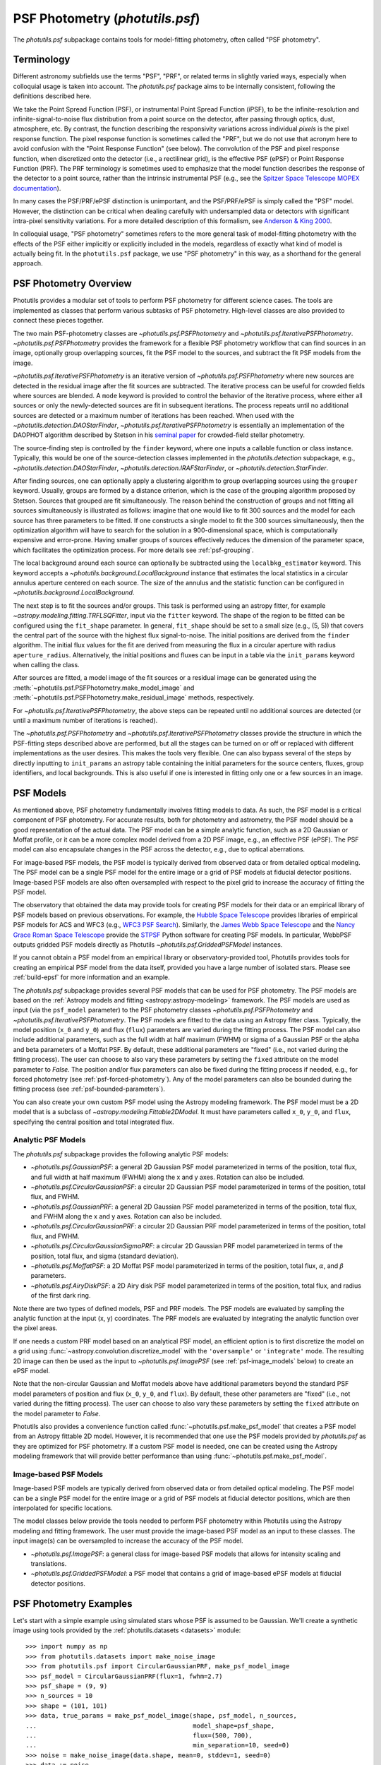 .. _psf-photometry:

PSF Photometry (`photutils.psf`)
================================

The `photutils.psf` subpackage contains tools for model-fitting
photometry, often called "PSF photometry".


.. _psf-terminology:

Terminology
-----------

Different astronomy subfields use the terms "PSF", "PRF", or related
terms in slightly varied ways, especially when colloquial usage is
taken into account. The `photutils.psf` package aims to be internally
consistent, following the definitions described here.

We take the Point Spread Function (PSF), or instrumental Point
Spread Function (iPSF), to be the infinite-resolution and
infinite-signal-to-noise flux distribution from a point source on
the detector, after passing through optics, dust, atmosphere, etc.
By contrast, the function describing the responsivity variations
across individual *pixels* is the pixel response function. The
pixel response function is sometimes called the "PRF", but we
do not use that acronym here to avoid confusion with the "Point
Response Function" (see below). The convolution of the PSF and
pixel response function, when discretized onto the detector
(i.e., a rectilinear grid), is the effective PSF (ePSF) or Point
Response Function (PRF). The PRF terminology is sometimes used to
emphasize that the model function describes the response of the
detector to a point source, rather than the intrinsic instrumental
PSF (e.g., see the `Spitzer Space Telescope MOPEX documentation
<https://irsa.ipac.caltech.edu/data/SPITZER/docs/dataanalysistools/tools
/mopex/mopexusersguide/89/>`_).

In many cases the PSF/PRF/ePSF distinction is unimportant, and the
PSF/PRF/ePSF is simply called the "PSF" model. However, the distinction
can be critical when dealing carefully with undersampled data or
detectors with significant intra-pixel sensitivity variations. For a
more detailed description of this formalism, see `Anderson & King 2000
<https://ui.adsabs.harvard.edu/abs/2000PASP..112.1360A/abstract>`_.

In colloquial usage, "PSF photometry" sometimes refers to the
more general task of model-fitting photometry with the effects of
the PSF either implicitly or explicitly included in the models,
regardless of exactly what kind of model is actually being fit. In the
``photutils.psf`` package, we use "PSF photometry" in this way, as a
shorthand for the general approach.


PSF Photometry Overview
-----------------------

Photutils provides a modular set of tools to perform PSF photometry
for different science cases. The tools are implemented as classes that
perform various subtasks of PSF photometry. High-level classes are also
provided to connect these pieces together.

The two main PSF-photometry classes are `~photutils.psf.PSFPhotometry`
and `~photutils.psf.IterativePSFPhotometry`.
`~photutils.psf.PSFPhotometry` provides the framework for a flexible PSF
photometry workflow that can find sources in an image, optionally group
overlapping sources, fit the PSF model to the sources, and subtract the
fit PSF models from the image.

`~photutils.psf.IterativePSFPhotometry` is an iterative version of
`~photutils.psf.PSFPhotometry` where new sources are detected in the
residual image after the fit sources are subtracted. The iterative
process can be useful for crowded fields where sources are blended. A
``mode`` keyword is provided to control the behavior of the iterative
process, where either all sources or only the newly-detected sources are
fit in subsequent iterations. The process repeats until no additional
sources are detected or a maximum number of iterations has been
reached. When used with the `~photutils.detection.DAOStarFinder`,
`~photutils.psf.IterativePSFPhotometry` is essentially an implementation
of the DAOPHOT algorithm described by Stetson in his `seminal paper
<https://ui.adsabs.harvard.edu/abs/1987PASP...99..191S/abstract>`_ for
crowded-field stellar photometry.

The source-finding step is controlled by the ``finder``
keyword, where one inputs a callable function or class
instance. Typically, this would be one of the source-detection
classes implemented in the `photutils.detection`
subpackage, e.g., `~photutils.detection.DAOStarFinder`,
`~photutils.detection.IRAFStarFinder`, or
`~photutils.detection.StarFinder`.

After finding sources, one can optionally apply a clustering algorithm
to group overlapping sources using the ``grouper`` keyword. Usually,
groups are formed by a distance criterion, which is the case of the
grouping algorithm proposed by Stetson. Sources that grouped are fit
simultaneously. The reason behind the construction of groups and not
fitting all sources simultaneously is illustrated as follows: imagine
that one would like to fit 300 sources and the model for each source
has three parameters to be fitted. If one constructs a single model to
fit the 300 sources simultaneously, then the optimization algorithm
will have to search for the solution in a 900-dimensional space, which
is computationally expensive and error-prone. Having smaller groups
of sources effectively reduces the dimension of the parameter space,
which facilitates the optimization process. For more details see
:ref:`psf-grouping`.

The local background around each source can optionally be subtracted
using the ``localbkg_estimator`` keyword. This keyword accepts a
`~photutils.background.LocalBackground` instance that estimates the
local statistics in a circular annulus aperture centered on each source.
The size of the annulus and the statistic function can be configured in
`~photutils.background.LocalBackground`.

The next step is to fit the sources and/or groups. This
task is performed using an astropy fitter, for example
`~astropy.modeling.fitting.TRFLSQFitter`, input via the ``fitter``
keyword. The shape of the region to be fitted can be configured using
the ``fit_shape`` parameter. In general, ``fit_shape`` should be set to
a small size (e.g., (5, 5)) that covers the central part of the source
with the highest flux signal-to-noise. The initial positions are derived
from the ``finder`` algorithm. The initial flux values for the fit are
derived from measuring the flux in a circular aperture with radius
``aperture_radius``. Alternatively, the initial positions and fluxes can
be input in a table via the ``init_params`` keyword when calling the
class.

After sources are fitted, a model image of the fit
sources or a residual image can be generated using the
:meth:`~photutils.psf.PSFPhotometry.make_model_image` and
:meth:`~photutils.psf.PSFPhotometry.make_residual_image` methods,
respectively.

For `~photutils.psf.IterativePSFPhotometry`, the above steps can be
repeated until no additional sources are detected (or until a maximum
number of iterations is reached).

The `~photutils.psf.PSFPhotometry` and
`~photutils.psf.IterativePSFPhotometry` classes provide the structure
in which the PSF-fitting steps described above are performed, but
all the stages can be turned on or off or replaced with different
implementations as the user desires. This makes the tools very flexible.
One can also bypass several of the steps by directly inputting to
``init_params`` an astropy table containing the initial parameters for
the source centers, fluxes, group identifiers, and local backgrounds.
This is also useful if one is interested in fitting only one or a few
sources in an image.


.. _psf-models:

PSF Models
----------

As mentioned above, PSF photometry fundamentally involves fitting
models to data. As such, the PSF model is a critical component of PSF
photometry. For accurate results, both for photometry and astrometry,
the PSF model should be a good representation of the actual data. The
PSF model can be a simple analytic function, such as a 2D Gaussian
or Moffat profile, or it can be a more complex model derived from a
2D PSF image, e.g., an effective PSF (ePSF). The PSF model can also
encapsulate changes in the PSF across the detector, e.g., due to optical
aberrations.

For image-based PSF models, the PSF model is typically derived from
observed data or from detailed optical modeling. The PSF model can be
a single PSF model for the entire image or a grid of PSF models at
fiducial detector positions. Image-based PSF models are also often
oversampled with respect to the pixel grid to increase the accuracy of
fitting the PSF model.

The observatory that obtained the data may provide tools for creating
PSF models for their data or an empirical library of PSF models
based on previous observations. For example, the `Hubble Space
Telescope <https://www.stsci.edu/hst>`_ provides libraries of
empirical PSF models for ACS and WFC3 (e.g., `WFC3 PSF Search
<https://www.stsci.edu/hst/instrumentation/wfc3/data-analysis/psf/psf-search>`_).
Similarly, the `James Webb Space Telescope <https://www.stsci.edu/jwst>`_
and the `Nancy Grace Roman Space Telescope <https://www.stsci.edu/roman>`_
provide the `STPSF <https://stpsf.readthedocs.io/>`_ Python software
for creating PSF models. In particular, WebbPSF outputs gridded PSF
models directly as Photutils `~photutils.psf.GriddedPSFModel` instances.

If you cannot obtain a PSF model from an empirical library or
observatory-provided tool, Photutils provides tools for creating an
empirical PSF model from the data itself, provided you have a large
number of isolated stars. Please see :ref:`build-epsf` for more
information and an example.

The `photutils.psf` subpackage provides several PSF models that
can be used for PSF photometry. The PSF models are based on the
:ref:`Astropy models and fitting <astropy:astropy-modeling>` framework.
The PSF models are used as input (via the ``psf_model`` parameter)
to the PSF photometry classes `~photutils.psf.PSFPhotometry` and
`~photutils.psf.IterativePSFPhotometry`. The PSF models are fitted to
the data using an Astropy fitter class. Typically, the model position
(``x_0`` and ``y_0``) and flux (``flux``) parameters are varied
during the fitting process. The PSF model can also include additional
parameters, such as the full width at half maximum (FWHM) or sigma of
a Gaussian PSF or the alpha and beta parameters of a Moffat PSF. By
default, these additional parameters are "fixed" (i.e., not varied
during the fitting process). The user can choose to also vary these
parameters by setting the ``fixed`` attribute on the model parameter
to `False`. The position and/or flux parameters can also be fixed
during the fitting process if needed, e.g., for forced photometry (see
:ref:`psf-forced-photometry`). Any of the model parameters can also be
bounded during the fitting process (see :ref:`psf-bounded-parameters`).

You can also create your own custom PSF model using the Astropy modeling
framework. The PSF model must be a 2D model that is a subclass of
`~astropy.modeling.Fittable2DModel`. It must have parameters called
``x_0``, ``y_0``, and ``flux``, specifying the central position and
total integrated flux.


Analytic PSF Models
^^^^^^^^^^^^^^^^^^^

The `photutils.psf` subpackage provides the following analytic PSF
models:

- `~photutils.psf.GaussianPSF`: a general 2D Gaussian PSF model
  parameterized in terms of the position, total flux, and full width
  at half maximum (FWHM) along the x and y axes. Rotation can also be
  included.

- `~photutils.psf.CircularGaussianPSF`: a circular 2D Gaussian PSF model
  parameterized in terms of the position, total flux, and FWHM.

- `~photutils.psf.GaussianPRF`: a general 2D Gaussian PSF model
  parameterized in terms of the position, total flux, and FWHM
  along the x and y axes. Rotation can also be included.

- `~photutils.psf.CircularGaussianPRF`: a circular 2D Gaussian PRF model
  parameterized in terms of the position, total flux, and FWHM.

- `~photutils.psf.CircularGaussianSigmaPRF`: a circular 2D Gaussian PRF
  model parameterized in terms of the position, total flux, and sigma
  (standard deviation).

- `~photutils.psf.MoffatPSF`: a 2D Moffat PSF model parameterized in
  terms of the position, total flux, :math:`\alpha`, and :math:`\beta`
  parameters.

- `~photutils.psf.AiryDiskPSF`: a 2D Airy disk PSF model parameterized
  in terms of the position, total flux, and radius of the first dark
  ring.

Note there are two types of defined models, PSF and PRF models. The PSF
models are evaluated by sampling the analytic function at the input (x,
y) coordinates. The PRF models are evaluated by integrating the analytic
function over the pixel areas.

If one needs a custom PRF model based on an analytical PSF model, an
efficient option is to first discretize the model on a grid using
:func:`~astropy.convolution.discretize_model` with the ``'oversample'``
or ``'integrate'`` mode. The resulting 2D image can then be used as the
input to `~photutils.psf.ImagePSF` (see :ref:`psf-image_models` below)
to create an ePSF model.

Note that the non-circular Gaussian and Moffat models above have
additional parameters beyond the standard PSF model parameters of
position and flux (``x_0``, ``y_0``, and ``flux``). By default, these
other parameters are "fixed" (i.e., not varied during the fitting
process). The user can choose to also vary these parameters by setting
the ``fixed`` attribute on the model parameter to `False`.

Photutils also provides a convenience function called
:func:`~photutils.psf.make_psf_model` that creates a PSF model from an
Astropy fittable 2D model. However, it is recommended that one use the
PSF models provided by `photutils.psf` as they are optimized for PSF
photometry. If a custom PSF model is needed, one can be created using
the Astropy modeling framework that will provide better performance than
using :func:`~photutils.psf.make_psf_model`.


.. _psf-image_models:

Image-based PSF Models
^^^^^^^^^^^^^^^^^^^^^^

Image-based PSF models are typically derived from observed data or from
detailed optical modeling. The PSF model can be a single PSF model for
the entire image or a grid of PSF models at fiducial detector positions,
which are then interpolated for specific locations.

The model classes below provide the tools needed to perform PSF
photometry within Photutils using the Astropy modeling and fitting
framework. The user must provide the image-based PSF model as an input
to these classes. The input image(s) can be oversampled to increase the
accuracy of the PSF model.

- `~photutils.psf.ImagePSF`: a general class for image-based PSF models
  that allows for intensity scaling and translations.

- `~photutils.psf.GriddedPSFModel`: a PSF model that contains a grid of
  image-based ePSF models at fiducial detector positions.


.. _psf-photometry-examples:

PSF Photometry Examples
-----------------------

Let's start with a simple example using simulated stars whose PSF is
assumed to be Gaussian. We'll create a synthetic image using tools
provided by the :ref:`photutils.datasets <datasets>` module::

    >>> import numpy as np
    >>> from photutils.datasets import make_noise_image
    >>> from photutils.psf import CircularGaussianPRF, make_psf_model_image
    >>> psf_model = CircularGaussianPRF(flux=1, fwhm=2.7)
    >>> psf_shape = (9, 9)
    >>> n_sources = 10
    >>> shape = (101, 101)
    >>> data, true_params = make_psf_model_image(shape, psf_model, n_sources,
    ...                                          model_shape=psf_shape,
    ...                                          flux=(500, 700),
    ...                                          min_separation=10, seed=0)
    >>> noise = make_noise_image(data.shape, mean=0, stddev=1, seed=0)
    >>> data += noise
    >>> error = np.abs(noise)

Let's plot the image:

.. plot::

    import matplotlib.pyplot as plt
    from photutils.datasets import make_noise_image
    from photutils.psf import CircularGaussianPRF, make_psf_model_image

    psf_model = CircularGaussianPRF(flux=1, fwhm=2.7)
    psf_shape = (9, 9)
    n_sources = 10
    shape = (101, 101)
    data, true_params = make_psf_model_image(shape, psf_model, n_sources,
                                             model_shape=psf_shape,
                                             flux=(500, 700),
                                             min_separation=10, seed=0)
    noise = make_noise_image(data.shape, mean=0, stddev=1, seed=0)
    data += noise
    plt.imshow(data, origin='lower')
    plt.title('Simulated Data')
    plt.colorbar()


Fitting multiple sources
^^^^^^^^^^^^^^^^^^^^^^^^

Now let's use `~photutils.psf.PSFPhotometry` to perform PSF photometry
on the sources in this image. Note that the input image must be
background-subtracted prior to using the photometry classes. See
:ref:`background` for tools to subtract a global background from an
image. This step is not needed for our synthetic image because it does
not include background.

We'll use the `~photutils.detection.DAOStarFinder` class for
source detection. We'll estimate the initial fluxes of each
source using a circular aperture with a radius 4 pixels. The
central 5x5 pixel region of each source will be fit using an
`~photutils.psf.CircularGaussianPRF` PSF model. First, let's create an
instance of the `~photutils.psf.PSFPhotometry` class::

    >>> from photutils.detection import DAOStarFinder
    >>> from photutils.psf import PSFPhotometry
    >>> psf_model = CircularGaussianPRF(flux=1, fwhm=2.7)
    >>> fit_shape = (5, 5)
    >>> finder = DAOStarFinder(6.0, 2.0)
    >>> psfphot = PSFPhotometry(psf_model, fit_shape, finder=finder,
    ...                         aperture_radius=4)

To perform the PSF fitting, we then call the class instance
on the data array, and optionally an error and mask array. A
`~astropy.nddata.NDData` object holding the data, error, and mask arrays
can also be input into the ``data`` parameter. Note that all non-finite
(e.g., NaN or inf) data values are automatically masked. Here we input
the data and error arrays::

    >>> phot = psfphot(data, error=error)

A table of initial PSF model parameter values can also be input when
calling the class instance. An example of that is shown later.

Equivalently, one can input an `~astropy.nddata.NDData` object with any
uncertainty object that can be converted to standard-deviation errors:

.. doctest-skip::

    >>> from astropy.nddata import NDData, StdDevUncertainty
    >>> uncertainty = StdDevUncertainty(error)
    >>> nddata = NDData(data, uncertainty=uncertainty)
    >>> phot2 = psfphot(nddata)

The result is an astropy `~astropy.table.Table` with columns for the
source and group identification numbers, the x, y, and flux initial,
fit, and error values, local background, number of unmasked pixels
fit, the group size, quality-of-fit metrics, and flags. See the
`~photutils.psf.PSFPhotometry` documentation for descriptions of the
output columns.

The full table cannot be shown here as it has many columns, but let's
print the source ID along with the fit x, y, and flux values::

    >>> phot['x_fit'].info.format = '.4f'  # optional format
    >>> phot['y_fit'].info.format = '.4f'
    >>> phot['flux_fit'].info.format = '.4f'
    >>> print(phot[('id', 'x_fit', 'y_fit', 'flux_fit')])  # doctest: +FLOAT_CMP
     id  x_fit   y_fit  flux_fit
    --- ------- ------- --------
      1 54.5658  7.7644 514.0091
      2 29.0865 25.6111 536.5793
      3 79.6281 28.7487 618.7642
      4 63.2340 48.6408 563.3437
      5 88.8848 54.1202 619.8904
      6 79.8763 61.1380 648.1658
      7 90.9606 72.0861 601.8593
      8  7.8038 78.5734 635.6317
      9  5.5350 89.8870 539.6831
     10 71.8414 90.5842 692.3373

Let's create the residual image::

    >>> resid = psfphot.make_residual_image(data)

and plot it:

.. plot::

    import matplotlib.pyplot as plt
    import numpy as np
    from astropy.visualization import simple_norm
    from photutils.datasets import make_noise_image
    from photutils.detection import DAOStarFinder
    from photutils.psf import (CircularGaussianPRF, PSFPhotometry,
                               make_psf_model_image)

    psf_model = CircularGaussianPRF(flux=1, fwhm=2.7)
    psf_shape = (9, 9)
    n_sources = 10
    shape = (101, 101)

    data, true_params = make_psf_model_image(shape, psf_model, n_sources,
                                             model_shape=psf_shape,
                                             flux=(500, 700),
                                             min_separation=10, seed=0)
    noise = make_noise_image(data.shape, mean=0, stddev=1, seed=0)
    data += noise
    error = np.abs(noise)

    psf_model = CircularGaussianPRF(flux=1, fwhm=2.7)
    fit_shape = (5, 5)
    finder = DAOStarFinder(6.0, 2.0)
    psfphot = PSFPhotometry(psf_model, fit_shape, finder=finder,
                            aperture_radius=4)
    phot = psfphot(data, error=error)

    resid = psfphot.make_residual_image(data)

    fig, ax = plt.subplots(nrows=1, ncols=3, figsize=(15, 5))
    norm = simple_norm(data, 'sqrt', percent=99)
    ax[0].imshow(data, origin='lower', norm=norm)
    ax[1].imshow(data - resid, origin='lower', norm=norm)
    im = ax[2].imshow(resid, origin='lower', norm=norm)
    ax[0].set_title('Data')
    ax[1].set_title('Model')
    ax[2].set_title('Residual Image')
    plt.tight_layout()

The residual image looks like noise, indicating good fits to the
sources.

Further details about the PSF fitting can be obtained from attributes on
the `~photutils.psf.PSFPhotometry` instance. For example, the results
from the ``finder`` instance called during PSF fitting can be accessed
using the ``finder_results`` attribute (the ``finder`` returns an
astropy table)::

    >>> psfphot.finder_results['xcentroid'].info.format = '.4f'  # optional format
    >>> psfphot.finder_results['ycentroid'].info.format = '.4f'  # optional format
    >>> psfphot.finder_results['sharpness'].info.format = '.4f'  # optional format
    >>> psfphot.finder_results['peak'].info.format = '.4f'
    >>> psfphot.finder_results['flux'].info.format = '.4f'
    >>> psfphot.finder_results['mag'].info.format = '.4f'
    >>> psfphot.finder_results['daofind_mag'].info.format = '.4f'
    >>> print(psfphot.finder_results)  # doctest: +FLOAT_CMP
     id xcentroid ycentroid sharpness ...   peak    flux     mag   daofind_mag
    --- --------- --------- --------- ... ------- -------- ------- -----------
      1   54.5299    7.7460    0.6006 ... 53.5953 476.3221 -6.6948     -2.1093
      2   29.0927   25.5992    0.5955 ... 57.1982 499.4443 -6.7462     -2.1958
      3   79.6185   28.7515    0.5957 ... 65.7175 574.1382 -6.8975     -2.3401
      4   63.2485   48.6134    0.5802 ... 58.3985 521.4656 -6.7931     -2.2209
      5   88.8820   54.1311    0.5948 ... 69.1869 576.2842 -6.9016     -2.4379
      6   79.8727   61.1208    0.6216 ... 74.0935 612.8353 -6.9684     -2.4799
      7   90.9621   72.0803    0.6167 ... 68.4157 561.7163 -6.8738     -2.4035
      8    7.7962   78.5465    0.5979 ... 66.2173 595.6881 -6.9375     -2.3167
      9    5.5858   89.8664    0.5741 ... 54.3786 505.6093 -6.7595     -2.1188
     10   71.8303   90.5624    0.6038 ... 73.5747 639.9299 -7.0153     -2.4516


Fitting a single source
^^^^^^^^^^^^^^^^^^^^^^^

In some cases, one may want to fit only a single source (or few sources)
in an image. We can do that by defining a table of the sources that we
want to fit. For this example, let's fit the single source at ``(x,
y) = (63, 49)``. We first define a table with this position and then
pass that table into the ``init_params`` keyword when calling the PSF
photometry class on the data::

    >>> from astropy.table import QTable
    >>> init_params = QTable()
    >>> init_params['x'] = [63]
    >>> init_params['y'] = [49]
    >>> phot = psfphot(data, error=error, init_params=init_params)

The PSF photometry class allows for flexible input column names
using a heuristic to identify the x, y, and flux columns. See
`~photutils.psf.PSFPhotometry` for more details.

The output table contains only the fit results for the input source::

    >>> phot['x_fit'].info.format = '.4f'  # optional format
    >>> phot['y_fit'].info.format = '.4f'
    >>> phot['flux_fit'].info.format = '.4f'
    >>> print(phot[('id', 'x_fit', 'y_fit', 'flux_fit')])  # doctest: +FLOAT_CMP
     id  x_fit   y_fit  flux_fit
    --- ------- ------- --------
      1 63.2340 48.6408 563.3426

Finally, let's show the residual image. The red circular aperture shows
the location of the source that was fit and subtracted.

.. plot::

    import matplotlib.pyplot as plt
    import numpy as np
    from astropy.table import QTable
    from astropy.visualization import simple_norm
    from photutils.aperture import CircularAperture
    from photutils.datasets import make_noise_image
    from photutils.detection import DAOStarFinder
    from photutils.psf import (CircularGaussianPRF, PSFPhotometry,
                               make_psf_model_image)

    psf_model = CircularGaussianPRF(flux=1, fwhm=2.7)
    psf_shape = (9, 9)
    n_sources = 10
    shape = (101, 101)

    data, true_params = make_psf_model_image(shape, psf_model, n_sources,
                                             model_shape=psf_shape,
                                             flux=(500, 700),
                                             min_separation=10, seed=0)
    noise = make_noise_image(data.shape, mean=0, stddev=1, seed=0)
    data += noise
    error = np.abs(noise)

    psf_model = CircularGaussianPRF(flux=1, fwhm=2.7)
    fit_shape = (5, 5)
    finder = DAOStarFinder(6.0, 2.0)
    psfphot = PSFPhotometry(psf_model, fit_shape, finder=finder,
                            aperture_radius=4)

    init_params = QTable()
    init_params['x'] = [63]
    init_params['y'] = [49]
    phot = psfphot(data, error=error, init_params=init_params)

    resid = psfphot.make_residual_image(data)
    aper = CircularAperture(zip(phot['x_fit'], phot['y_fit']), r=4)

    fig, ax = plt.subplots(nrows=1, ncols=3, figsize=(15, 5))
    norm = simple_norm(data, 'sqrt', percent=99)
    ax[0].imshow(data, origin='lower', norm=norm)
    ax[1].imshow(data - resid, origin='lower', norm=norm)
    im = ax[2].imshow(resid, origin='lower', norm=norm)
    ax[0].set_title('Data')
    aper.plot(ax=ax[0], color='red')
    ax[1].set_title('Model')
    aper.plot(ax=ax[1], color='red')
    ax[2].set_title('Residual Image')
    aper.plot(ax=ax[2], color='red')
    plt.tight_layout()


.. _psf-forced-photometry:

Forced Photometry (Fixed Model Parameters)
^^^^^^^^^^^^^^^^^^^^^^^^^^^^^^^^^^^^^^^^^^

In general, the three parameters fit for each source are the x and
y positions and the flux. However, the astropy modeling and fitting
framework allows any of these parameters to be fixed during the fitting.

Let's say you want to fix the (x, y) position for each source. You can
do that by setting the ``fixed`` attribute on the model parameters::

    >>> psf_model2 = CircularGaussianPRF(flux=1, fwhm=2.7)
    >>> psf_model2.x_0.fixed = True
    >>> psf_model2.y_0.fixed = True
    >>> psf_model2.fixed
    {'flux': False, 'x_0': True, 'y_0': True, 'fwhm': True}

Now when the model is fit, the flux will be varied but, the (x, y)
position will be fixed at its initial position for every source. Let's
just fit a single source (defined in ``init_params``)::

    >>> psfphot = PSFPhotometry(psf_model2, fit_shape, finder=finder,
    ...                         aperture_radius=4)
    >>> phot = psfphot(data, error=error, init_params=init_params)

The output table shows that the (x, y) position was unchanged, with the
fit values being identical to the initial values. However, the flux was
fit::

    >>> phot['flux_init'].info.format = '.4f'  # optional format
    >>> phot['flux_fit'].info.format = '.4f'
    >>> print(phot[('id', 'x_init', 'y_init', 'flux_init', 'x_fit',
    ...             'y_fit', 'flux_fit')])  # doctest: +FLOAT_CMP
     id x_init y_init flux_init x_fit y_fit flux_fit
    --- ------ ------ --------- ----- ----- --------
      1     63     49  556.5067  63.0  49.0 500.2997


.. _psf-bounded-parameters:

Bounded Model Parameters
^^^^^^^^^^^^^^^^^^^^^^^^

The astropy modeling and fitting framework also allows for bounding the
parameter values during the fitting process. However, not all astropy
"Fitter" classes support parameter bounds. Please see `Fitting Model to
Data <https://docs.astropy.org/en/stable/modeling/fitting.html>`_ for
more details.

The model parameter bounds apply to all sources in the image,
thus this mechanism cannot be used to bound the x and y positions
of individual sources. However, the x and y positions can be
bounded for individual sources during the fitting by using the
``xy_bounds`` keyword in `~photutils.psf.PSFPhotometry` and
`~photutils.psf.IterativePSFPhotometry`. This keyword accepts a tuple of
floats representing the maximum distance in pixels that a fitted source
can be from its initial (x, y) position.

For example, you may want to constrain the flux of a source to be
between certain values or ensure that it is a non-negative value. This
can be done by setting the ``bounds`` attribute on the input PSF model
parameters. Here we constrain the flux to be greater than or equal to
0::

    >>> psf_model3 = CircularGaussianPRF(flux=1, fwhm=2.7)
    >>> psf_model3.flux.bounds = (0, None)
    >>> psf_model3.bounds  # doctest: +FLOAT_CMP
    {'flux': (0.0, None), 'x_0': (None, None), 'y_0': (None, None), 'fwhm': (0.0, None)}

The model parameter ``bounds`` can also be set using the ``min`` and/or
``max`` attributes. Here we set the minimum flux to be 0::

    >>> psf_model3.flux.min = 0
    >>> psf_model3.bounds  # doctest: +FLOAT_CMP
    {'flux': (0.0, None), 'x_0': (None, None), 'y_0': (None, None), 'fwhm': (0.0, None)}

For this example, let's constrain the flux value to be between between
400 and 600::

    >>> psf_model3 = CircularGaussianPRF(flux=1, fwhm=2.7)
    >>> psf_model3.flux.bounds = (400, 600)
    >>> psf_model3.bounds  # doctest: +FLOAT_CMP
    {'flux': (400.0, 600.0), 'x_0': (None, None), 'y_0': (None, None), 'fwhm': (0.0, None)}


Source Grouping
^^^^^^^^^^^^^^^

Source grouping is an optional feature. To turn it on, create a
`~photutils.psf.SourceGrouper` instance and input it via the ``grouper``
keyword. Here we'll group sources that are within 20 pixels of each
other::

    >>> from photutils.psf import SourceGrouper
    >>> grouper = SourceGrouper(min_separation=20)
    >>> psfphot = PSFPhotometry(psf_model, fit_shape, finder=finder,
    ...                         grouper=grouper, aperture_radius=4)
    >>> phot = psfphot(data, error=error)

The ``group_id`` column shows that seven groups were identified. The
sources in each group were simultaneously fit::

    >>> print(phot[('id', 'group_id', 'group_size')])
     id group_id group_size
    --- -------- ----------
      1        1          1
      2        2          1
      3        3          1
      4        4          1
      5        5          3
      6        5          3
      7        5          3
      8        6          2
      9        6          2
     10        7          1

Care should be taken in defining the source groups. Simultaneously
fitting very large source groups is computationally expensive and
error-prone. Internally, source grouping requires the creation of a
compound Astropy model. Due to the way compound Astropy models are
currently constructed, large groups also require excessively large
amounts of memory; this will hopefully be fixed in a future Astropy
version. A warning will be raised if the number of sources in a group
exceeds a threshold defined by the ``group_warning_threshold`` keyword.


Local Background Subtraction
^^^^^^^^^^^^^^^^^^^^^^^^^^^^

To subtract a local background from each source, define a
`~photutils.background.LocalBackground` instance and input it via
the ``localbkg_estimator`` keyword. Here we'll use an annulus with
an inner and outer radius of 5 and 10 pixels, respectively, with the
`~photutils.background.MMMBackground` statistic (with its default sigma
clipping)::

    >>> from photutils.background import LocalBackground, MMMBackground
    >>> bkgstat = MMMBackground()
    >>> localbkg_estimator = LocalBackground(5, 10, bkgstat)
    >>> finder = DAOStarFinder(10.0, 2.0)
    >>> psfphot = PSFPhotometry(psf_model, fit_shape, finder=finder,
    ...                         grouper=grouper, aperture_radius=4,
    ...                         localbkg_estimator=localbkg_estimator)
    >>> phot = psfphot(data, error=error)

The local background values are output in the table::

    >>> phot['local_bkg'].info.format = '.4f'  # optional format
    >>> print(phot[('id', 'local_bkg')])  # doctest: +FLOAT_CMP
     id local_bkg
    --- ---------
      1   -0.0839
      2    0.1784
      3    0.2593
      4   -0.0574
      5    0.2492
      6   -0.0818
      7   -0.1130
      8   -0.2166
      9    0.0102
     10    0.3926

The local background values can also be input directly using the
``init_params`` keyword.


Iterative PSF Photometry
^^^^^^^^^^^^^^^^^^^^^^^^

Now let's use the `~photutils.psf.IterativePSFPhotometry` class to
iteratively fit the sources in the image. This class is useful for
crowded fields where faint sources are very close to bright sources. The
faint sources may not be detected until after the bright sources are
subtracted.

For this simple example, let's input a table of three sources for the
first fit iteration. Subsequent iterations will use the ``finder`` to
find additional sources::

    >>> from photutils.background import LocalBackground, MMMBackground
    >>> from photutils.psf import IterativePSFPhotometry
    >>> fit_shape = (5, 5)
    >>> finder = DAOStarFinder(10.0, 2.0)
    >>> bkgstat = MMMBackground()
    >>> localbkg_estimator = LocalBackground(5, 10, bkgstat)
    >>> init_params = QTable()
    >>> init_params['x'] = [54, 29, 80]
    >>> init_params['y'] = [8, 26, 29]
    >>> psfphot2 = IterativePSFPhotometry(psf_model, fit_shape, finder=finder,
    ...                                   localbkg_estimator=localbkg_estimator,
    ...                                   aperture_radius=4)
    >>> phot = psfphot2(data, error=error, init_params=init_params)

The table output from `~photutils.psf.IterativePSFPhotometry` contains a
column called ``iter_detected`` that returns the fit iteration in which
the source was detected::

    >>> phot['x_fit'].info.format = '.4f'  # optional format
    >>> phot['y_fit'].info.format = '.4f'
    >>> phot['flux_fit'].info.format = '.4f'
    >>> print(phot[('id', 'iter_detected', 'x_fit', 'y_fit', 'flux_fit')])  # doctest: +FLOAT_CMP
     id iter_detected  x_fit   y_fit  flux_fit
    --- ------------- ------- ------- --------
      1             1 54.5665  7.7641 514.2650
      2             1 29.0883 25.6092 534.0850
      3             1 79.6273 28.7480 613.0496
      4             2 63.2340 48.6415 564.1528
      5             2 88.8856 54.1203 615.4907
      6             2 79.8765 61.1359 649.9589
      7             2 90.9631 72.0880 603.7433
      8             2  7.8203 78.5821 641.8223
      9             2  5.5350 89.8870 539.5237
     10             2 71.8485 90.5830 687.4573


Estimating the FWHM of sources
------------------------------

The `photutils.psf` package also provides a convenience function
called `~photutils.psf.fit_fwhm` to estimate the full width
at half maximum (FWHM) of one or more sources in an image.
This function fits the source(s) with a circular 2D Gaussian
PRF model (`~photutils.psf.CircularGaussianPRF`) using the
`~photutils.psf.PSFPhotometry` class. If your sources are not
circular or non-Gaussian, you can fit your sources using the
`~photutils.psf.PSFPhotometry` class using a different PSF model.

For example, let's estimate the FWHM of the sources in our example image
defined above::

   >>> from photutils.psf import fit_fwhm
   >>> finder = DAOStarFinder(6.0, 2.0)
   >>> finder_tbl = finder(data)
   >>> xypos = list(zip(finder_tbl['xcentroid'], finder_tbl['ycentroid']))
   >>> fwhm = fit_fwhm(data, xypos=xypos, error=error, fit_shape=(5, 5), fwhm=2)
   >>> fwhm  # doctest: +FLOAT_CMP
   array([2.69735154, 2.70371211, 2.68917219, 2.69310558, 2.68931721,
          2.69804194, 2.69651045, 2.70423936, 2.71458867, 2.70285813])


Convenience Gaussian Fitting Function
-------------------------------------

The `photutils.psf` package also provides a convenience function called
:func:`~photutils.psf.fit_2dgaussian` for fitting one or more sources
with a 2D Gaussian PRF model (`~photutils.psf.CircularGaussianPRF`)
using the `~photutils.psf.PSFPhotometry` class. See the function
documentation for more details and examples.


API Reference
-------------

:doc:`../reference/psf_api`
